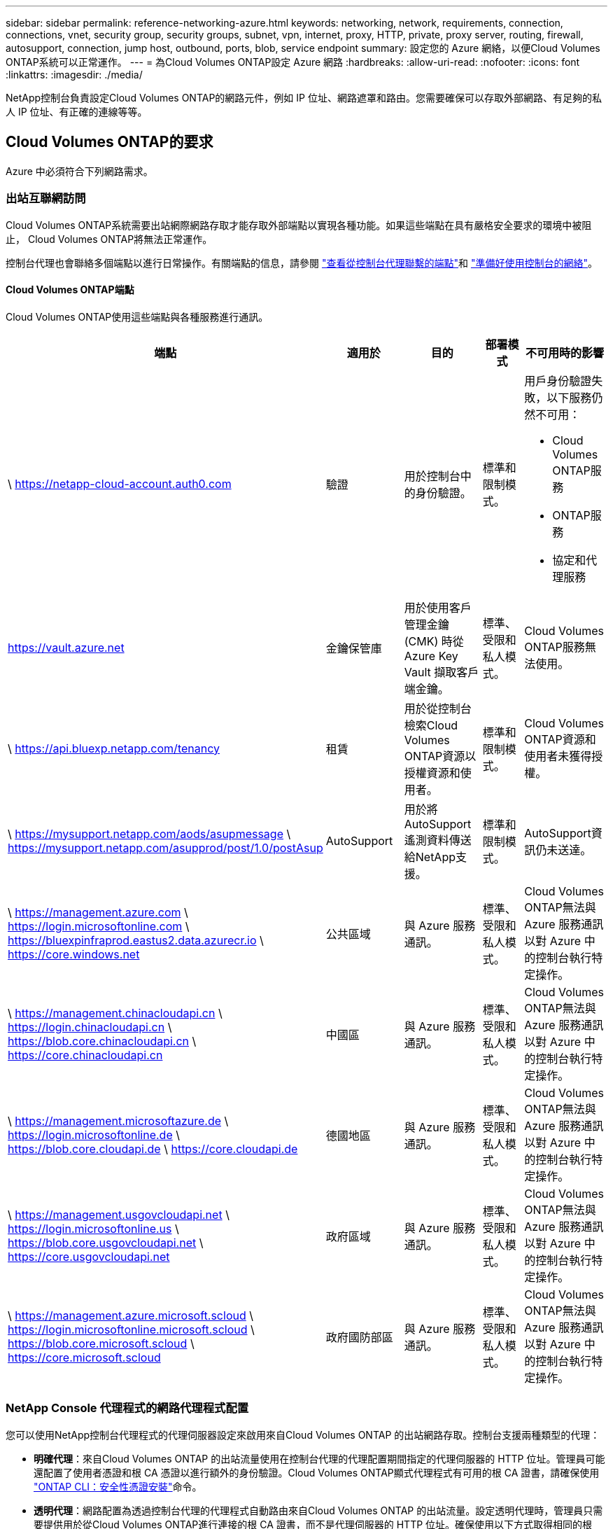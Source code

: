 ---
sidebar: sidebar 
permalink: reference-networking-azure.html 
keywords: networking, network, requirements, connection, connections, vnet, security group, security groups, subnet, vpn, internet, proxy, HTTP, private, proxy server, routing, firewall, autosupport, connection, jump host, outbound, ports, blob, service endpoint 
summary: 設定您的 Azure 網絡，以便Cloud Volumes ONTAP系統可以正常運作。 
---
= 為Cloud Volumes ONTAP設定 Azure 網路
:hardbreaks:
:allow-uri-read: 
:nofooter: 
:icons: font
:linkattrs: 
:imagesdir: ./media/


[role="lead"]
NetApp控制台負責設定Cloud Volumes ONTAP的網路元件，例如 IP 位址、網路遮罩和路由。您需要確保可以存取外部網路、有足夠的私人 IP 位址、有正確的連線等等。



== Cloud Volumes ONTAP的要求

Azure 中必須符合下列網路需求。



=== 出站互聯網訪問

Cloud Volumes ONTAP系統需要出站網際網路存取才能存取外部端點以實現各種功能。如果這些端點在具有嚴格安全要求的環境中被阻止， Cloud Volumes ONTAP將無法正常運作。

控制台代理也會聯絡多個端點以進行日常操作。有關端點的信息，請參閱 https://docs.netapp.com/us-en/bluexp-setup-admin/task-install-connector-on-prem.html#step-3-set-up-networking["查看從控制台代理聯繫的端點"^]和 https://docs.netapp.com/us-en/bluexp-setup-admin/reference-networking-saas-console.html["準備好使用控制台的網絡"^]。



==== Cloud Volumes ONTAP端點

Cloud Volumes ONTAP使用這些端點與各種服務進行通訊。

[cols="5*"]
|===
| 端點 | 適用於 | 目的 | 部署模式 | 不可用時的影響 


| \ https://netapp-cloud-account.auth0.com | 驗證  a| 
用於控制台中的身份驗證。
| 標準和限制模式。  a| 
用戶身份驗證失敗，以下服務仍然不可用：

* Cloud Volumes ONTAP服務
* ONTAP服務
* 協定和代理服務




| https://vault.azure.net[] | 金鑰保管庫 | 用於使用客戶管理金鑰 (CMK) 時從 Azure Key Vault 擷取客戶端金鑰。 | 標準、受限和私人模式。 | Cloud Volumes ONTAP服務無法使用。 


| \ https://api.bluexp.netapp.com/tenancy | 租賃 | 用於從控制台檢索Cloud Volumes ONTAP資源以授權資源和使用者。 | 標準和限制模式。 | Cloud Volumes ONTAP資源和使用者未獲得授權。 


| \ https://mysupport.netapp.com/aods/asupmessage \ https://mysupport.netapp.com/asupprod/post/1.0/postAsup | AutoSupport | 用於將AutoSupport遙測資料傳送給NetApp支援。 | 標準和限制模式。 | AutoSupport資訊仍未送達。 


| \ https://management.azure.com \ https://login.microsoftonline.com \ https://bluexpinfraprod.eastus2.data.azurecr.io \ https://core.windows.net | 公共區域 | 與 Azure 服務通訊。 | 標準、受限和私人模式。 | Cloud Volumes ONTAP無法與 Azure 服務通訊以對 Azure 中的控制台執行特定操作。 


| \ https://management.chinacloudapi.cn \ https://login.chinacloudapi.cn \ https://blob.core.chinacloudapi.cn \ https://core.chinacloudapi.cn | 中國區 | 與 Azure 服務通訊。 | 標準、受限和私人模式。 | Cloud Volumes ONTAP無法與 Azure 服務通訊以對 Azure 中的控制台執行特定操作。 


| \ https://management.microsoftazure.de \ https://login.microsoftonline.de \ https://blob.core.cloudapi.de \ https://core.cloudapi.de | 德國地區 | 與 Azure 服務通訊。 | 標準、受限和私人模式。 | Cloud Volumes ONTAP無法與 Azure 服務通訊以對 Azure 中的控制台執行特定操作。 


| \ https://management.usgovcloudapi.net \ https://login.microsoftonline.us \ https://blob.core.usgovcloudapi.net \ https://core.usgovcloudapi.net | 政府區域 | 與 Azure 服務通訊。 | 標準、受限和私人模式。 | Cloud Volumes ONTAP無法與 Azure 服務通訊以對 Azure 中的控制台執行特定操作。 


| \ https://management.azure.microsoft.scloud \ https://login.microsoftonline.microsoft.scloud \ https://blob.core.microsoft.scloud \ https://core.microsoft.scloud | 政府國防部區 | 與 Azure 服務通訊。 | 標準、受限和私人模式。 | Cloud Volumes ONTAP無法與 Azure 服務通訊以對 Azure 中的控制台執行特定操作。 
|===


=== NetApp Console 代理程式的網路代理程式配置

您可以使用NetApp控制台代理程式的代理伺服器設定來啟用來自Cloud Volumes ONTAP 的出站網路存取。控制台支援兩種類型的代理：

* *明確代理*：來自Cloud Volumes ONTAP 的出站流量使用在控制台代理的代理配置期間指定的代理伺服器的 HTTP 位址。管理員可能還配置了使用者憑證和根 CA 憑證以進行額外的身份驗證。Cloud Volumes ONTAP顯式代理程式有可用的根 CA 證書，請確保使用 https://docs.netapp.com/us-en/ontap-cli/security-certificate-install.html["ONTAP CLI：安全性憑證安裝"^]命令。
* *透明代理*：網路配置為透過控制台代理的代理程式自動路由來自Cloud Volumes ONTAP 的出站流量。設定透明代理時，管理員只需要提供用於從Cloud Volumes ONTAP進行連接的根 CA 證書，而不是代理伺服器的 HTTP 位址。確保使用以下方式取得相同的根 CA 憑證並將其上傳到您的Cloud Volumes ONTAP系統 https://docs.netapp.com/us-en/ontap-cli/security-certificate-install.html["ONTAP CLI：安全性憑證安裝"^]命令。


有關配置代理伺服器的信息，請參閱 https://docs.netapp.com/us-en/bluexp-setup-admin/task-configuring-proxy.html["配置控制台代理以使用代理伺服器"^]。



=== IP 位址

控制台會自動為 Azure 中的Cloud Volumes ONTAP指派所需數量的私有 IP 位址。您需要確保您的網路有足夠的可用私人 IP 位址。

為Cloud Volumes ONTAP指派的 LIF 數量取決於您部署的是單節點系統還是 HA 對。  LIF 是與實體連接埠關聯的 IP 位址。  SnapCenter等管理工具需要 SVM 管理 LIF。


NOTE: iSCSI LIF 透過 iSCSI 協定提供用戶端訪問，並被系統用於其他重要的網路工作流程。這些 LIF 是必需的，不應刪除。



==== 單節點系統的 IP 位址

控制台為單節點系統分配5或6個IP位址：

* 叢集管理IP
* 節點管理IP
* SnapMirror的群集間 IP
* NFS/CIFS IP
* iSCSI IP
+

NOTE: iSCSI IP 透過 iSCSI 協定提供客戶端存取。系統也將其用於其他重要的網路工作流程。此 LIF 是必需的，不應刪除。

* SVM 管理（可選 - 預設未配置）




==== HA 對的 IP 位址

控制台在部署期間將 IP 位址指派給 4 個 NIC（每個節點）。

請注意，控制台在 HA 對上建立 SVM 管理 LIF，但不在 Azure 中的單節點系統上建立。

*NIC0*

* 節點管理IP
* 群集間 IP
* iSCSI IP
+

NOTE: iSCSI IP 透過 iSCSI 協定提供客戶端存取。系統也將其用於其他重要的網路工作流程。此 LIF 是必需的，不應刪除。



*NIC1*

* 叢集網路IP


*NIC2*

* 叢集互連 IP (HA IC)


*NIC3*

* Pageblob NIC IP（磁碟存取）



NOTE: NIC3 僅適用於使用頁 Blob 儲存的 HA 部署。

上述 IP 位址在故障轉移事件中不會遷移。

此外，還配置了 4 個前端 IP（FIP）以在故障轉移事件時進行遷移。這些前端 IP 位於負載平衡器中。

* 叢集管理IP
* NodeA 資料 IP (NFS/CIFS)
* NodeB資料IP（NFS/CIFS）
* SVM 管理 IP




=== 與 Azure 服務的安全連線

預設情況下，控制台啟用 Azure 專用鏈接，用於Cloud Volumes ONTAP和 Azure 頁 Blob 儲存帳戶之間的連接。

在大多數情況下，您無需執行任何操作 - 控制台會為您管理 Azure 專用連結。但是如果您使用 Azure 私人 DNS，則需要編輯設定檔。您還應該了解 Azure 中控制台代理程式的位置需求。

如果您的業務需要，您也可以停用專用連結連線。如果停用該鏈接，控制台會將Cloud Volumes ONTAP配置為使用服務端點。

link:task-enabling-private-link.html["了解有關將 Azure Private Links 或服務端點與Cloud Volumes ONTAP結合使用的更多信息"] 。



=== 與其他ONTAP系統的連接

要在 Azure 中的Cloud Volumes ONTAP系統和其他網路中的ONTAP系統之間複製數據，您必須在 Azure VNet 和其他網路（例如您的公司網路）之間建立 VPN 連線。

有關說明，請參閱 https://docs.microsoft.com/en-us/azure/vpn-gateway/vpn-gateway-howto-site-to-site-resource-manager-portal["Microsoft Azure 文件：在 Azure 入口網站中建立網站到網站連接"^]。



=== HA 互連埠

Cloud Volumes ONTAP HA 對包含 HA 互連，這使得每個節點能夠持續檢查其夥伴節點是否正常運行，並為對方的非揮發性記憶體鏡像日誌資料。  HA 互連使用 TCP 連接埠 10006 進行通訊。

預設情況下，HA 互連 LIF 之間的通訊是開放的，且此連接埠沒有安全群組規則。但是，如果您在 HA 互連 LIF 之間建立防火牆，則需要確保 TCP 流量對連接埠 10006 開放，以便 HA 對可以正常運作。



=== Azure 資源組中只有一個 HA 對

您必須為在 Azure 中部署的每個Cloud Volumes ONTAP HA 對使用一個專用資源群組。一個資源組中僅支援一個 HA 對。

如果您嘗試在 Azure 資源組中部署第二個Cloud Volumes ONTAP HA 對，控制台會遇到連線問題。



=== 安全群組規則

控制台建立 Azure 安全性群組，其中包含Cloud Volumes ONTAP成功執行的入站和出站規則。 https://docs.netapp.com/us-en/bluexp-setup-admin/reference-ports-azure.html["查看控制台代理程式的安全性群組規則"^] 。

Cloud Volumes ONTAP的 Azure 安全性群組需要開啟適當的連接埠以進行節點之間的內部通訊。 https://docs.netapp.com/us-en/ontap/networking/ontap_internal_ports.html["了解ONTAP內部端口"^] 。

我們不建議修改預先定義的安全性群組或使用自訂安全群組。但是，如果必須這樣做，請注意，部署過程要求Cloud Volumes ONTAP系統在自己的子網路內擁有完全存取權限。部署完成後，如果決定修改網路安全群組，請確保保持叢集連接埠和 HA 網路連接埠開放。這確保了Cloud Volumes ONTAP叢集內的無縫通訊（節點之間的任意通訊）。



==== 單節點系統的入站規則

新增Cloud Volumes ONTAP系統並選擇預先定義安全性群組時，您可以選擇允許下列其中的流量：

* *僅限選定的 VNet*：入站流量的來源是Cloud Volumes ONTAP系統的 VNet 子網路範圍和控制台代理程式所在的 VNet 子網路範圍。這是推薦的選項。
* *所有 VNets*：入站流量的來源是 0.0.0.0/0 IP 範圍。
* *已停用*：此選項限制對您的儲存帳戶的公共網路訪問，並停用Cloud Volumes ONTAP系統的資料分層。如果由於安全法規和政策，您的私人 IP 位址即使在同一個 VNet 內也不應該暴露，那麼建議使用此選項。


[cols="4*"]
|===
| 優先權和名稱 | 連接埠和協定 | 來源和目的地 | 描述 


| 1000 入站_ssh | 22 TCP | 任意到任意 | 透過 SSH 存取叢集管理 LIF 或節點管理 LIF 的 IP 位址 


| 1001 入站 http | 80 TCP | 任意到任意 | 使用叢集管理 LIF 的 IP 位址透過 HTTP 存取ONTAP System Manager Web 控制台 


| 1002 inbound_111_tcp | 111 TCP | 任意到任意 | NFS 的遠端過程調用 


| 1003 inbound_111_udp | 111 UDP | 任意到任意 | NFS 的遠端過程調用 


| 1004 inbound_139 | 139 TCP | 任意到任意 | CIFS 的 NetBIOS 服務會話 


| 1005 入站_161-162 _tcp | 161-162 TCP | 任意到任意 | 簡單網路管理協議 


| 1006 入站_161-162 _udp | 161-162 UDP | 任意到任意 | 簡單網路管理協議 


| 1007 inbound_443 | 443 TCP | 任意到任意 | 使用叢集管理 LIF 的 IP 位址與控制台代理程式建立連線並透過 HTTPS 存取ONTAP System Manager Web 控制台 


| 1008 inbound_445 | 445 TCP | 任意到任意 | 使用 NetBIOS 框架的 TCP 上的 Microsoft SMB/CIFS 


| 1009 inbound_635_tcp | 635 TCP | 任意到任意 | NFS 掛載 


| 1010 inbound_635_udp | 635 UDP | 任意到任意 | NFS 掛載 


| 1011 inbound_749 | 749 TCP | 任意到任意 | Kerberos 


| 1012 inbound_2049_tcp | 2049 TCP | 任意到任意 | NFS 伺服器守護程式 


| 1013 inbound_2049_udp | 2049 UDP | 任意到任意 | NFS 伺服器守護程式 


| 1014 inbound_3260 | 3260 TCP | 任意到任意 | 透過 iSCSI 資料 LIF 進行 iSCSI 訪問 


| 1015 入站_4045-4046_tcp | 4045-4046 TCP | 任意到任意 | NFS 鎖定守護程式和網路狀態監視器 


| 1016 入站_4045-4046_udp | 4045-4046 UDP | 任意到任意 | NFS 鎖定守護程式和網路狀態監視器 


| 1017 inbound_10000 | 10000 TCP | 任意到任意 | 使用 NDMP 備份 


| 1018 入站_11104-11105 | 11104-11105 TCP | 任意到任意 | SnapMirror資料傳輸 


| 3000 入站拒絕 _所有_tcp | 任意連接埠 TCP | 任意到任意 | 阻止所有其他 TCP 入站流量 


| 3001 入站拒絕 _所有 udp | 任意連接埠 UDP | 任意到任意 | 阻止所有其他 UDP 入站流量 


| 65000 允許 VnetInBound | 任意連接埠任意協定 | 虛擬網路到虛擬網絡 | 來自 VNet 內部的入站流量 


| 65001 允許 Azure 負載平衡器入站 | 任意連接埠任意協定 | AzureLoadBalancer 到任意 | 來自 Azure 標準負載平衡器的資料流量 


| 65500 拒絕所有入站 | 任意連接埠任意協定 | 任意到任意 | 阻止所有其他入站流量 
|===


==== HA 系統的入站規則

新增Cloud Volumes ONTAP系統並選擇預先定義安全性群組時，您可以選擇允許下列其中的流量：

* *僅限選定的 VNet*：入站流量的來源是Cloud Volumes ONTAP系統的 VNet 子網路範圍和控制台代理程式所在的 VNet 子網路範圍。這是推薦的選項。
* *所有 VNets*：入站流量的來源是 0.0.0.0/0 IP 範圍。



NOTE: HA 系統的入站規則比單節點系統少，因為入站資料流量會經過 Azure 標準負載平衡器。因此，來自負載平衡器的流量應該是開放的，如“AllowAzureLoadBalancerInBound”規則所示。

* *已停用*：此選項限制對您的儲存帳戶的公共網路訪問，並停用Cloud Volumes ONTAP系統的資料分層。如果由於安全法規和政策，您的私人 IP 位址即使在同一個 VNet 內也不應該暴露，那麼建議使用此選項。


[cols="4*"]
|===
| 優先權和名稱 | 連接埠和協定 | 來源和目的地 | 描述 


| 100 inbound_443 | 443 任何協議 | 任意到任意 | 使用叢集管理 LIF 的 IP 位址與控制台代理程式建立連線並透過 HTTPS 存取ONTAP System Manager Web 控制台 


| 101 inbound_111_tcp | 111 任何協議 | 任意到任意 | NFS 的遠端過程調用 


| 102 inbound_2049_tcp | 2049 任何協議 | 任意到任意 | NFS 伺服器守護程式 


| 111 入站_ssh | 22 任何協議 | 任意到任意 | 透過 SSH 存取叢集管理 LIF 或節點管理 LIF 的 IP 位址 


| 121 inbound_53 | 53 任何協議 | 任意到任意 | DNS 和 CIFS 


| 65000 允許 VnetInBound | 任意連接埠任意協定 | 虛擬網路到虛擬網絡 | 來自 VNet 內部的入站流量 


| 65001 允許 Azure 負載平衡器入站 | 任意連接埠任意協定 | AzureLoadBalancer 到任意 | 來自 Azure 標準負載平衡器的資料流量 


| 65500 拒絕所有入站 | 任意連接埠任意協定 | 任意到任意 | 阻止所有其他入站流量 
|===


==== 出站規則

Cloud Volumes ONTAP的預設安全群組開啟所有出站流量。如果可以接受，請遵循基本的出站規則。如果您需要更嚴格的規則，請使用進階出站規則。



===== 基本出站規則

Cloud Volumes ONTAP的預設安全群組包括以下出站規則。

[cols="3*"]
|===
| 港口 | 協定 | 目的 


| 全部 | 所有 TCP | 所有出站流量 


| 全部 | 所有 UDP | 所有出站流量 
|===


===== 高級出站規則

如果您需要對出站流量製定嚴格的規則，則可以使用下列資訊僅開啟Cloud Volumes ONTAP出站通訊所需的連接埠。


NOTE: 來源是Cloud Volumes ONTAP系統上的介面（IP 位址）。

[cols="10,10,6,20,20,34"]
|===
| 服務 | 港口 | 協定 | 來源 | 目的地 | 目的 


.18+| 活動目錄 | 88 | TCP | 節點管理 LIF | Active Directory 林 | Kerberos V 驗證 


| 137 | UDP | 節點管理 LIF | Active Directory 林 | NetBIOS 名稱服務 


| 138 | UDP | 節點管理 LIF | Active Directory 林 | NetBIOS 資料封包服務 


| 139 | TCP | 節點管理 LIF | Active Directory 林 | NetBIOS 服務會話 


| 389 | TCP 和 UDP | 節點管理 LIF | Active Directory 林 | LDAP 


| 445 | TCP | 節點管理 LIF | Active Directory 林 | 使用 NetBIOS 框架的 TCP 上的 Microsoft SMB/CIFS 


| 464 | TCP | 節點管理 LIF | Active Directory 林 | Kerberos V 更改和設定密碼（SET_CHANGE） 


| 464 | UDP | 節點管理 LIF | Active Directory 林 | Kerberos 金鑰管理 


| 749 | TCP | 節點管理 LIF | Active Directory 林 | Kerberos V 更改和設定密碼（RPCSEC_GSS） 


| 88 | TCP | 資料 LIF（NFS、CIFS、iSCSI） | Active Directory 林 | Kerberos V 驗證 


| 137 | UDP | 資料 LIF（NFS、CIFS） | Active Directory 林 | NetBIOS 名稱服務 


| 138 | UDP | 資料 LIF（NFS、CIFS） | Active Directory 林 | NetBIOS 資料封包服務 


| 139 | TCP | 資料 LIF（NFS、CIFS） | Active Directory 林 | NetBIOS 服務會話 


| 389 | TCP 和 UDP | 資料 LIF（NFS、CIFS） | Active Directory 林 | LDAP 


| 445 | TCP | 資料 LIF（NFS、CIFS） | Active Directory 林 | 使用 NetBIOS 框架的 TCP 上的 Microsoft SMB/CIFS 


| 464 | TCP | 資料 LIF（NFS、CIFS） | Active Directory 林 | Kerberos V 更改和設定密碼（SET_CHANGE） 


| 464 | UDP | 資料 LIF（NFS、CIFS） | Active Directory 林 | Kerberos 金鑰管理 


| 749 | TCP | 資料 LIF（NFS、CIFS） | Active Directory 林 | Kerberos V 更改和設定密碼（RPCSEC_GSS） 


.3+| AutoSupport | HTTPS | 443 | 節點管理 LIF | mysupport.netapp.com | AutoSupport （預設為 HTTPS） 


| HTTP | 80 | 節點管理 LIF | mysupport.netapp.com | AutoSupport （僅當傳輸協定從 HTTPS 變更為 HTTP 時） 


| TCP | 3128 | 節點管理 LIF | 控制台代理 | 如果出站網路連線不可用，則透過控制台代理上的代理伺服器傳送AutoSupport訊息 


| 配置備份 | HTTP | 80 | 節點管理 LIF | \http://<控制台代理 IP 位址>/occm/offboxconfig | 將配置備份傳送到控制台代理程式。link:https://docs.netapp.com/us-en/ontap/system-admin/node-cluster-config-backed-up-automatically-concept.html["ONTAP 文件"^] 。 


| DHCP | 68 | UDP | 節點管理 LIF | DHCP | 首次設定的 DHCP 用戶端 


| DHCP服務 | 67 | UDP | 節點管理 LIF | DHCP | DHCP 伺服器 


| DNS | 53 | UDP | 節點管理 LIF 和資料 LIF（NFS、CIFS） | DNS | DNS 


| NDMP | 18600–18699 | TCP | 節點管理 LIF | 目標伺服器 | NDMP 拷貝 


| SMTP | 25 | TCP | 節點管理 LIF | 郵件伺服器 | SMTP 警報，可用於AutoSupport 


.4+| SNMP | 161 | TCP | 節點管理 LIF | 監控伺服器 | 透過 SNMP 陷阱進行監控 


| 161 | UDP | 節點管理 LIF | 監控伺服器 | 透過 SNMP 陷阱進行監控 


| 162 | TCP | 節點管理 LIF | 監控伺服器 | 透過 SNMP 陷阱進行監控 


| 162 | UDP | 節點管理 LIF | 監控伺服器 | 透過 SNMP 陷阱進行監控 


.2+| SnapMirror | 11104 | TCP | 集群間 LIF | ONTAP叢集間 LIF | SnapMirror群集間通訊會話的管理 


| 11105 | TCP | 集群間 LIF | ONTAP叢集間 LIF | SnapMirror資料傳輸 


| 系統日誌 | 514 | UDP | 節點管理 LIF | Syslog伺服器 | Syslog 轉送訊息 
|===


== 控制台代理的要求

如果您尚未建立控制台代理，您也應該查看控制台代理的網路需求。

* https://docs.netapp.com/us-en/bluexp-setup-admin/task-quick-start-connector-azure.html["查看控制台代理程式的網路要求"^]
* https://docs.netapp.com/us-en/bluexp-setup-admin/reference-ports-azure.html["Azure 中的安全性群組規則"^]


.相關主題
* link:task-verify-autosupport.html["驗證Cloud Volumes ONTAP 的AutoSupport設置"]
* https://docs.netapp.com/us-en/ontap/networking/ontap_internal_ports.html["了解ONTAP內部端口"^] 。

